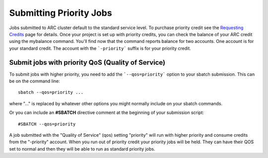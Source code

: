 Submitting Priority Jobs
========================

Jobs submitted to ARC cluster default to the standard service level.  To purchase priority credit see the `Requesting Credits <https://www.arc.ox.ac.uk/requesting-usage-credit>`_ page for details.  Once your project is set up with priority credits, you can check the balance of your ARC credit using the mybalance command.  You'll find now that the command reports balance for two accounts.  One account is for your standard credit.  The account with the ```-priority``` suffix is for your priority credit.

Submit jobs with priority QoS (Quality of Service)
--------------------------------------------------

To submit jobs with higher priority, you need to add the ```--qos=priority``` option to your sbatch submission.  This can be on the command line::

  sbatch --qos=priority ...

where "..." is replaced by whatever other options you might normally include on your sbatch commands.

Or you can include an **#SBATCH** directive comment at the beginning of your submission script::

  #SBATCH --qos=priority

A job submitted with the "Quality of Service" (qos) setting "priority" will run with higher priority and consume credits from the "-priority" account.
When you run out of priority credit your priority jobs will be held.  They can have their QOS set to normal and then they will be able to run as standard priority jobs.
